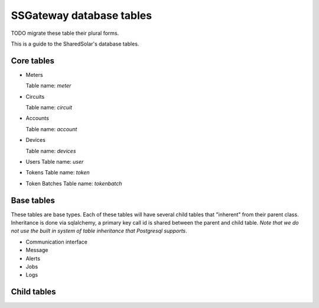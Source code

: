 
SSGateway database tables
========================= 

TODO migrate these table their plural forms.

This is a guide to the SharedSolar's database tables.

Core tables
-----------

* Meters

  Table name: `meter`

  .. autoclass:: gateway.models.Meter

* Circuits

  Table name: `circuit`

  .. autoclass:: gateway.models.Circuit

* Accounts

  Table name: `account`
  
  .. autoclass:: gateway.models.Account

* Devices

  Table name: `devices`
  
  .. autoclass:: gateway.models.Device

* Users
  Table name: `user`

  .. autoclass:: gateway.models.Users

* Tokens
  Table name: `token`

  .. autoclass:: gateway.models.Token


* Token Batches
  Table name: `tokenbatch`

  .. autoclass:: gateway.models.TokenBatch


Base tables
-----------

These tables are base types. Each of these tables will have several
child tables that "inherent" from their parent class. Inheritance is
done via sqlalchemy, a primary key call id is shared between the
parent and child table. *Note that we do not use the built in system
of table inheritance that Postgresql supports*.

* Communication interface

  .. autoclass:: gateway.models.CommunicationInterface

* Message

  .. autoclass:: gateway.models.Message

* Alerts

  .. autoclass:: gateway.models.Alert

* Jobs

  .. autoclass:: gateway.models.Job

* Logs

  .. autoclass:: gateway.models.Log


Child tables
------------
